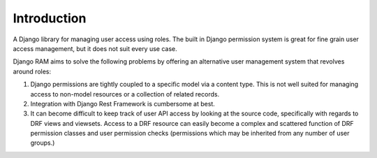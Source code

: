 Introduction
============

A Django library for managing user access using roles.
The built in Django permission system is great for fine grain user
access management, but it does not suit every use case.

Django RAM aims to solve the following problems by offering an alternative user
management system that revolves around roles:

1. Django permissions are tightly coupled to a specific model via a
   content type. This is not well suited for managing access to
   non-model resources or a collection of related records.
2. Integration with Django Rest Framework is cumbersome at best.
3. It can become difficult to keep track of user API access by looking
   at the source code, specifically with regards to DRF views and
   viewsets. Access to a DRF resource can easily become a complex and
   scattered function of DRF permission classes and user permission
   checks (permissions which may be inherited from any number of user
   groups.)

